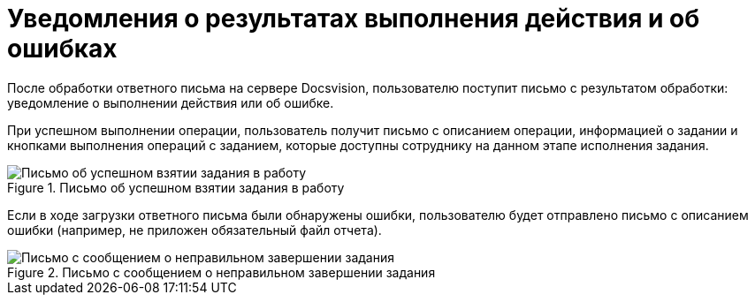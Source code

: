 = Уведомления о результатах выполнения действия и об ошибках

После обработки ответного письма на сервере Docsvision, пользователю поступит письмо с результатом обработки: уведомление о выполнении действия или об ошибке.

При успешном выполнении операции, пользователь получит письмо с описанием операции, информацией о задании и кнопками выполнения операций с заданием, которые доступны сотруднику на данном этапе исполнения задания.

.Письмо об успешном взятии задания в работу
image::Email_on_Action.png[Письмо об успешном взятии задания в работу]

Если в ходе загрузки ответного письма были обнаружены ошибки, пользователю будет отправлено письмо с описанием ошибки (например, не приложен обязательный файл отчета).

.Письмо с сообщением о неправильном завершении задания
image::Error_Messages.png[Письмо с сообщением о неправильном завершении задания]
